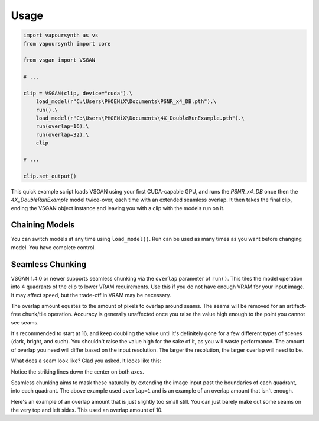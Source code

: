 Usage
=====

.. code-block:: python

  import vapoursynth as vs
  from vapoursynth import core

  from vsgan import VSGAN

  # ...

  clip = VSGAN(clip, device="cuda").\
      load_model(r"C:\Users\PHOENiX\Documents\PSNR_x4_DB.pth").\
      run().\
      load_model(r"C:\Users\PHOENiX\Documents\4X_DoubleRunExample.pth").\
      run(overlap=16).\
      run(overlap=32).\
      clip

  # ...

  clip.set_output()

This quick example script loads VSGAN using your first CUDA-capable GPU, and runs the `PSNR_x4_DB` once
then the `4X_DoubleRunExample` model twice-over, each time with an extended seamless overlap.
It then takes the final clip, ending the VSGAN object instance and leaving you with a clip with the
models run on it.

Chaining Models
---------------

You can switch models at any time using ``load_model()``. Run can be used as many times as you want before changing
model. You have complete control.

Seamless Chunking
-----------------

VSGAN 1.4.0 or newer supports seamless chunking via the ``overlap`` parameter of ``run()``.
This tiles the model operation into 4 quadrants of the clip to lower VRAM requirements. Use this if you do not have
enough VRAM for your input image. It may affect speed, but the trade-off in VRAM may be necessary.

The overlap amount equates to the amount of pixels to overlap around seams. The seams will be removed for an
artifact-free chunk/tile operation. Accuracy is generally unaffected once you raise the value high enough to the
point you cannot see seams.

It's recommended to start at 16, and keep doubling the value until it's definitely gone for a few different types of
scenes (dark, bright, and such). You shouldn't raise the value high for the sake of it, as you will waste performance.
The amount of overlap you need will differ based on the input resolution. The larger the resolution, the larger overlap
will need to be.

What does a seam look like? Glad you asked. It looks like this:

.. image:: _static/images/seams/clearly-visible.webp

Notice the striking lines down the center on both axes.

Seamless chunking aims to mask these naturally by extending the image input past the boundaries of each quadrant, into
each quadrant. The above example used ``overlap=1`` and is an example of an overlap amount that isn't enough.

.. image:: _static/images/seams/barely-noticeable.webp

Here's an example of an overlap amount that is just slightly too small still. You can just barely make out some seams
on the very top and left sides. This used an overlap amount of 10.
